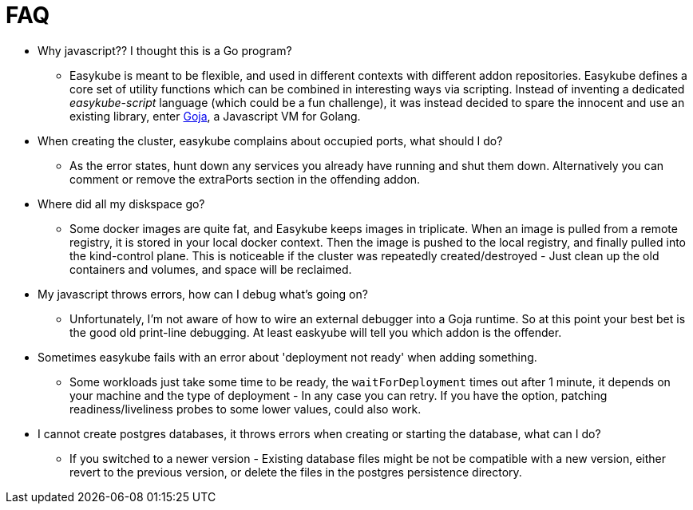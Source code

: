 = FAQ

* Why javascript?? I thought this is a Go program?
** Easykube is meant to be flexible, and used in different contexts with different addon repositories. Easykube defines a core set of utility functions which can be combined in interesting ways via scripting. Instead of inventing a dedicated _easykube-script_ language (which could be a fun challenge), it was instead decided to spare the innocent and use an existing library, enter https://github.com/dop251/goja[Goja], a Javascript VM for Golang.

* When creating the cluster, easykube complains about occupied ports, what should I do?
** As the error states, hunt down any services you already have running and shut them down. Alternatively you can comment or remove the extraPorts section in the offending addon.

* Where did all my diskspace go?
** Some docker images are quite fat, and Easykube keeps images in triplicate. When an image is pulled from a remote registry, it is stored in your local docker context. Then the image is pushed to the local registry, and finally pulled into the kind-control plane. This is noticeable if the cluster was repeatedly created/destroyed - Just clean up the old containers and volumes, and space will be reclaimed.

* My javascript throws errors, how can I debug what's going on?
** Unfortunately, I'm not aware of how to wire an external debugger into a Goja runtime. So at this point your best bet is the good old print-line debugging. At least easkyube will tell you which addon is the offender.

* Sometimes easykube fails with an error about 'deployment not ready' when adding something.
** Some workloads just take some time to be ready, the `waitForDeployment` times out after 1 minute, it depends on your machine and the type of deployment - In any case you can retry. If you have the option, patching readiness/liveliness probes to some lower values, could also work.

* I cannot create postgres databases, it throws errors when creating or starting the database, what can I do?
** If you switched to a newer version - Existing database files might be not be compatible with a new version, either revert to the previous version, or delete the files in the postgres persistence directory.